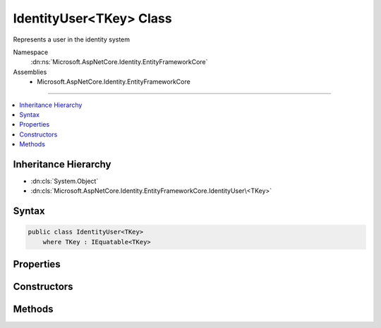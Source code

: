 

IdentityUser<TKey> Class
========================






Represents a user in the identity system


Namespace
    :dn:ns:`Microsoft.AspNetCore.Identity.EntityFrameworkCore`
Assemblies
    * Microsoft.AspNetCore.Identity.EntityFrameworkCore

----

.. contents::
   :local:



Inheritance Hierarchy
---------------------


* :dn:cls:`System.Object`
* :dn:cls:`Microsoft.AspNetCore.Identity.EntityFrameworkCore.IdentityUser\<TKey>`








Syntax
------

.. code-block:: csharp

    public class IdentityUser<TKey>
        where TKey : IEquatable<TKey>








.. dn:class:: Microsoft.AspNetCore.Identity.EntityFrameworkCore.IdentityUser`1
    :hidden:

.. dn:class:: Microsoft.AspNetCore.Identity.EntityFrameworkCore.IdentityUser<TKey>

Properties
----------

.. dn:class:: Microsoft.AspNetCore.Identity.EntityFrameworkCore.IdentityUser<TKey>
    :noindex:
    :hidden:

    
    .. dn:property:: Microsoft.AspNetCore.Identity.EntityFrameworkCore.IdentityUser<TKey>.AccessFailedCount
    
        
    
        
        Gets or sets the number of failed login attempts for the current user.
    
        
        :rtype: System.Int32
    
        
        .. code-block:: csharp
    
            public virtual int AccessFailedCount
            {
                get;
                set;
            }
    
    .. dn:property:: Microsoft.AspNetCore.Identity.EntityFrameworkCore.IdentityUser<TKey>.Claims
    
        
    
        
        Navigation property for the claims this user possesses.
    
        
        :rtype: System.Collections.Generic.ICollection<System.Collections.Generic.ICollection`1>{Microsoft.AspNetCore.Identity.EntityFrameworkCore.IdentityUserClaim<Microsoft.AspNetCore.Identity.EntityFrameworkCore.IdentityUserClaim`1>{TKey}}
    
        
        .. code-block:: csharp
    
            public virtual ICollection<IdentityUserClaim<TKey>> Claims
            {
                get;
            }
    
    .. dn:property:: Microsoft.AspNetCore.Identity.EntityFrameworkCore.IdentityUser<TKey>.ConcurrencyStamp
    
        
    
        
        A random value that must change whenever a user is persisted to the store
    
        
        :rtype: System.String
    
        
        .. code-block:: csharp
    
            public virtual string ConcurrencyStamp
            {
                get;
                set;
            }
    
    .. dn:property:: Microsoft.AspNetCore.Identity.EntityFrameworkCore.IdentityUser<TKey>.Email
    
        
    
        
        Gets or sets the email address for this user.
    
        
        :rtype: System.String
    
        
        .. code-block:: csharp
    
            public virtual string Email
            {
                get;
                set;
            }
    
    .. dn:property:: Microsoft.AspNetCore.Identity.EntityFrameworkCore.IdentityUser<TKey>.EmailConfirmed
    
        
    
        
        Gets or sets a flag indicating if a user has confirmed their email address.
    
        
        :rtype: System.Boolean
        :return: True if the email address has been confirmed, otherwise false.
    
        
        .. code-block:: csharp
    
            public virtual bool EmailConfirmed
            {
                get;
                set;
            }
    
    .. dn:property:: Microsoft.AspNetCore.Identity.EntityFrameworkCore.IdentityUser<TKey>.Id
    
        
    
        
    
        
        :rtype: TKey
    
        
        .. code-block:: csharp
    
            public virtual TKey Id
            {
                get;
                set;
            }
    
    .. dn:property:: Microsoft.AspNetCore.Identity.EntityFrameworkCore.IdentityUser<TKey>.LockoutEnabled
    
        
    
        
        Gets or sets a flag indicating if this user is locked out.
    
        
        :rtype: System.Boolean
        :return: True if the user is locked out, otherwise false.
    
        
        .. code-block:: csharp
    
            public virtual bool LockoutEnabled
            {
                get;
                set;
            }
    
    .. dn:property:: Microsoft.AspNetCore.Identity.EntityFrameworkCore.IdentityUser<TKey>.LockoutEnd
    
        
    
        
        Gets or sets the date and time, in UTC, when any user lockout ends.
    
        
        :rtype: System.Nullable<System.Nullable`1>{System.DateTimeOffset<System.DateTimeOffset>}
    
        
        .. code-block:: csharp
    
            public virtual DateTimeOffset? LockoutEnd
            {
                get;
                set;
            }
    
    .. dn:property:: Microsoft.AspNetCore.Identity.EntityFrameworkCore.IdentityUser<TKey>.Logins
    
        
    
        
        Navigation property for this users login accounts.
    
        
        :rtype: System.Collections.Generic.ICollection<System.Collections.Generic.ICollection`1>{Microsoft.AspNetCore.Identity.EntityFrameworkCore.IdentityUserLogin<Microsoft.AspNetCore.Identity.EntityFrameworkCore.IdentityUserLogin`1>{TKey}}
    
        
        .. code-block:: csharp
    
            public virtual ICollection<IdentityUserLogin<TKey>> Logins
            {
                get;
            }
    
    .. dn:property:: Microsoft.AspNetCore.Identity.EntityFrameworkCore.IdentityUser<TKey>.NormalizedEmail
    
        
    
        
        Gets or sets the normalized email address for this user.
    
        
        :rtype: System.String
    
        
        .. code-block:: csharp
    
            public virtual string NormalizedEmail
            {
                get;
                set;
            }
    
    .. dn:property:: Microsoft.AspNetCore.Identity.EntityFrameworkCore.IdentityUser<TKey>.NormalizedUserName
    
        
    
        
        Gets or sets the normalized user name for this user.
    
        
        :rtype: System.String
    
        
        .. code-block:: csharp
    
            public virtual string NormalizedUserName
            {
                get;
                set;
            }
    
    .. dn:property:: Microsoft.AspNetCore.Identity.EntityFrameworkCore.IdentityUser<TKey>.PasswordHash
    
        
    
        
        Gets or sets a salted and hashed representation of the password for this user.
    
        
        :rtype: System.String
    
        
        .. code-block:: csharp
    
            public virtual string PasswordHash
            {
                get;
                set;
            }
    
    .. dn:property:: Microsoft.AspNetCore.Identity.EntityFrameworkCore.IdentityUser<TKey>.PhoneNumber
    
        
    
        
        Gets or sets a telephone number for the user.
    
        
        :rtype: System.String
    
        
        .. code-block:: csharp
    
            public virtual string PhoneNumber
            {
                get;
                set;
            }
    
    .. dn:property:: Microsoft.AspNetCore.Identity.EntityFrameworkCore.IdentityUser<TKey>.PhoneNumberConfirmed
    
        
    
        
        Gets or sets a flag indicating if a user has confirmed their telephone address.
    
        
        :rtype: System.Boolean
        :return: True if the telephone number has been confirmed, otherwise false.
    
        
        .. code-block:: csharp
    
            public virtual bool PhoneNumberConfirmed
            {
                get;
                set;
            }
    
    .. dn:property:: Microsoft.AspNetCore.Identity.EntityFrameworkCore.IdentityUser<TKey>.Roles
    
        
    
        
        Navigation property for the roles this user belongs to.
    
        
        :rtype: System.Collections.Generic.ICollection<System.Collections.Generic.ICollection`1>{Microsoft.AspNetCore.Identity.EntityFrameworkCore.IdentityUserRole<Microsoft.AspNetCore.Identity.EntityFrameworkCore.IdentityUserRole`1>{TKey}}
    
        
        .. code-block:: csharp
    
            public virtual ICollection<IdentityUserRole<TKey>> Roles
            {
                get;
            }
    
    .. dn:property:: Microsoft.AspNetCore.Identity.EntityFrameworkCore.IdentityUser<TKey>.SecurityStamp
    
        
    
        
        A random value that must change whenever a users credentials change (password changed, login removed)
    
        
        :rtype: System.String
    
        
        .. code-block:: csharp
    
            public virtual string SecurityStamp
            {
                get;
                set;
            }
    
    .. dn:property:: Microsoft.AspNetCore.Identity.EntityFrameworkCore.IdentityUser<TKey>.TwoFactorEnabled
    
        
    
        
        Gets or sets a flag indicating if two factor authentication is enabled for this user.
    
        
        :rtype: System.Boolean
        :return: True if 2fa is enabled, otherwise false.
    
        
        .. code-block:: csharp
    
            public virtual bool TwoFactorEnabled
            {
                get;
                set;
            }
    
    .. dn:property:: Microsoft.AspNetCore.Identity.EntityFrameworkCore.IdentityUser<TKey>.UserName
    
        
    
        
        Gets or sets the user name for this user.
    
        
        :rtype: System.String
    
        
        .. code-block:: csharp
    
            public virtual string UserName
            {
                get;
                set;
            }
    

Constructors
------------

.. dn:class:: Microsoft.AspNetCore.Identity.EntityFrameworkCore.IdentityUser<TKey>
    :noindex:
    :hidden:

    
    .. dn:constructor:: Microsoft.AspNetCore.Identity.EntityFrameworkCore.IdentityUser<TKey>.IdentityUser()
    
        
    
        
        Initializes a new instance of :any:`Microsoft.AspNetCore.Identity.EntityFrameworkCore.IdentityUser\`1`\.
    
        
    
        
        .. code-block:: csharp
    
            public IdentityUser()
    
    .. dn:constructor:: Microsoft.AspNetCore.Identity.EntityFrameworkCore.IdentityUser<TKey>.IdentityUser(System.String)
    
        
    
        
        Initializes a new instance of :any:`Microsoft.AspNetCore.Identity.EntityFrameworkCore.IdentityUser\`1`\.
    
        
    
        
        :param userName: The user name.
        
        :type userName: System.String
    
        
        .. code-block:: csharp
    
            public IdentityUser(string userName)
    

Methods
-------

.. dn:class:: Microsoft.AspNetCore.Identity.EntityFrameworkCore.IdentityUser<TKey>
    :noindex:
    :hidden:

    
    .. dn:method:: Microsoft.AspNetCore.Identity.EntityFrameworkCore.IdentityUser<TKey>.ToString()
    
        
    
        
        Returns the username for this user.
    
        
        :rtype: System.String
    
        
        .. code-block:: csharp
    
            public override string ToString()
    

